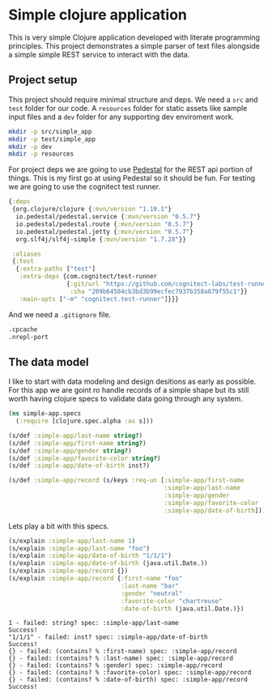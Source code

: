 * Simple clojure application

  This is very simple Clojure application developed with literate programming
  principles. This project demonstrates a simple parser of text files alongside
  a simple simple REST service to interact with the data.

** Project setup

  This project should require minimal structure and deps. We need a ~src~ and
  ~test~ folder for our code. A ~resources~ folder for static assets like sample
  input files and a ~dev~ folder for any supporting dev enviroment work.

#+BEGIN_SRC bash :results silent
mkdir -p src/simple_app
mkdir -p test/simple_app
mkdir -p dev
mkdir -p resources
#+END_SRC

  For project deps we are going to use [[http://pedestal.io][Pedestal]] for the REST api portion of
  things. This is my first go at using Pedestal so it should be fun. For testing
  we are going to use the cognitect test runner.

#+begin_src clojure :tangle deps.edn :results silent :eval no
{:deps
 {org.clojure/clojure {:mvn/version "1.10.1"}
  io.pedestal/pedestal.service {:mvn/version "0.5.7"}
  io.pedestal/pedestal.route {:mvn/version "0.5.7"}
  io.pedestal/pedestal.jetty {:mvn/version "0.5.7"}
  org.slf4j/slf4j-simple {:mvn/version "1.7.28"}}

 :aliases
 {:test
  {:extra-paths ["test"]
   :extra-deps {com.cognitect/test-runner
                {:git/url "https://github.com/cognitect-labs/test-runner.git"
                 :sha "209b64504cb3bd3b99ecfec7937b358a879f55c1"}}
   :main-opts ["-m" "cognitect.test-runner"]}}}
#+end_src

  And we need a ~.gitignore~ file.

#+begin_src bash :tangle .gitignore :results silent :eval no
.cpcache
.nrepl-port
#+end_src

** The data model

  I like to start with data modeling and design desitions as early as possible.
  For this app we are goint ro handle records of a simple shape but its still
  worth having clojure specs to validate data going through any system.

#+begin_src clojure :tangle src/simple_app/spec.clj :results silent
(ns simple-app.specs
  (:require [clojure.spec.alpha :as s]))

(s/def :simple-app/last-name string?)
(s/def :simple-app/first-name string?)
(s/def :simple-app/gender string?)
(s/def :simple-app/favorite-color string?)
(s/def :simple-app/date-of-birth inst?)

(s/def :simple-app/record (s/keys :req-un [:simple-app/first-name
                                           :simple-app/last-name
                                           :simple-app/gender
                                           :simple-app/favorite-color
                                           :simple-app/date-of-birth]))
#+end_src

  Lets play a bit with this specs.

#+begin_src clojure :ns simple-app.specs :tangle dev/scratch.clj :results output :exports both
(s/explain :simple-app/last-name 1)
(s/explain :simple-app/last-name "foo")
(s/explain :simple-app/date-of-birth "1/1/1")
(s/explain :simple-app/date-of-birth (java.util.Date.))
(s/explain :simple-app/record {})
(s/explain :simple-app/record {:first-name "foo"
                               :last-name "bar"
                               :gender "neutral"
                               :favorite-color "chartreuse"
                               :date-of-birth (java.util.Date.)})
#+end_src

#+RESULTS:
#+begin_example
1 - failed: string? spec: :simple-app/last-name
Success!
"1/1/1" - failed: inst? spec: :simple-app/date-of-birth
Success!
{} - failed: (contains? % :first-name) spec: :simple-app/record
{} - failed: (contains? % :last-name) spec: :simple-app/record
{} - failed: (contains? % :gender) spec: :simple-app/record
{} - failed: (contains? % :favorite-color) spec: :simple-app/record
{} - failed: (contains? % :date-of-birth) spec: :simple-app/record
Success!
#+end_example
